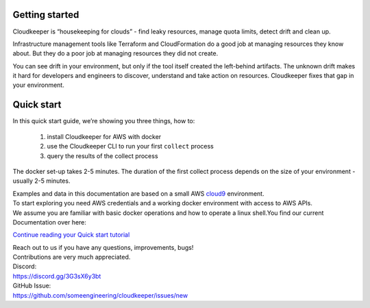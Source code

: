 Getting started
===============
Cloudkeeper is “housekeeping for clouds” - find leaky resources, manage quota limits, detect drift and clean up. 

Infrastructure management tools like Terraform and CloudFormation do a good job at managing resources they know about. But they do a poor job at managing resources they did not create. 

You can see drift in your environment, but only if the tool itself created the left-behind artifacts. The unknown drift makes it hard for developers and engineers to discover, understand and take action on resources. 
Cloudkeeper fixes that gap in your environment.

Quick start
===========
In this quick start guide, we’re showing you three things, how to:

    #. install Cloudkeeper for AWS with docker
    #. use the Cloudkeeper CLI to run your first ``collect`` process
    #. query the results of the collect process 

The docker set-up takes 2-5 minutes. The duration of the first collect process depends on the size of your environment - usually 2-5 minutes. 

| Examples and data in this documentation are based on a small AWS `cloud9 <https://aws.amazon.com/cloud9/>`_ environment.
| To start exploring you need AWS credentials and a working docker environment with access to AWS APIs.
| We assume you are familiar with basic docker operations and how to operate a linux shell.You find our current Documentation over here:


`Continue reading your Quick start tutorial <https://docs.some.engineering>`_


| Reach out to us if you have any questions, improvements, bugs!
| Contributions are very much appreciated.


| Discord:
| https://discord.gg/3G3sX6y3bt


| GitHub Issue:
| https://github.com/someengineering/cloudkeeper/issues/new 